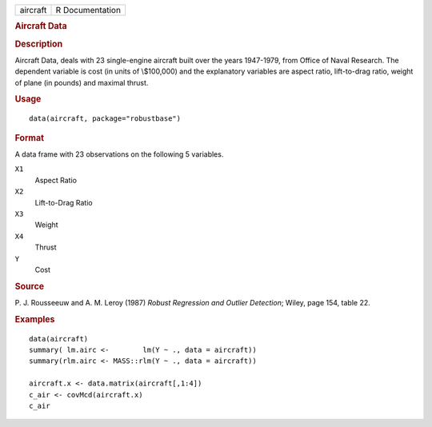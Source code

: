 .. container::

   ======== ===============
   aircraft R Documentation
   ======== ===============

   .. rubric:: Aircraft Data
      :name: aircraft-data

   .. rubric:: Description
      :name: description

   Aircraft Data, deals with 23 single-engine aircraft built over the
   years 1947-1979, from Office of Naval Research. The dependent
   variable is cost (in units of \\$100,000) and the explanatory
   variables are aspect ratio, lift-to-drag ratio, weight of plane (in
   pounds) and maximal thrust.

   .. rubric:: Usage
      :name: usage

   ::

      data(aircraft, package="robustbase")

   .. rubric:: Format
      :name: format

   A data frame with 23 observations on the following 5 variables.

   ``X1``
      Aspect Ratio

   ``X2``
      Lift-to-Drag Ratio

   ``X3``
      Weight

   ``X4``
      Thrust

   ``Y``
      Cost

   .. rubric:: Source
      :name: source

   P. J. Rousseeuw and A. M. Leroy (1987) *Robust Regression and Outlier
   Detection*; Wiley, page 154, table 22.

   .. rubric:: Examples
      :name: examples

   ::

      data(aircraft)
      summary( lm.airc <-        lm(Y ~ ., data = aircraft))
      summary(rlm.airc <- MASS::rlm(Y ~ ., data = aircraft))

      aircraft.x <- data.matrix(aircraft[,1:4])
      c_air <- covMcd(aircraft.x)
      c_air
